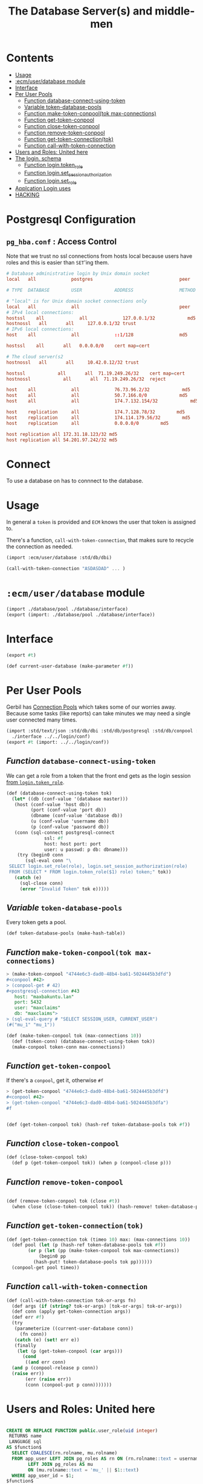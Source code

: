 #+TITLE: The Database Server(s) and middle-men
#+PROPERTY: header-args:sql :engine postgres :cmdline "\"host=maxbakuntu.lan user=maxclaims port=5432 dbname=maxclaims\""

* Contents
:PROPERTIES:
:TOC:      :include all :depth 2 :ignore (this)
:END:
:CONTENTS:
- [[#usage][Usage]]
- [[#ecmuserdatabase-module][:ecm/user/database module]]
- [[#interface][Interface]]
- [[#per-user-pools][Per User Pools]]
  - [[#function-database-connect-using-token][Function database-connect-using-token]]
  - [[#variable-token-database-pools][Variable token-database-pools]]
  - [[#function-make-token-conpooltok-max-connections][Function make-token-conpool(tok max-connections)]]
  - [[#function-get-token-conpool][Function get-token-conpool]]
  - [[#function-close-token-conpool][Function close-token-conpool]]
  - [[#function-remove-token-conpool][Function remove-token-conpool]]
  - [[#function-get-token-connectiontok][Function get-token-connection(tok)]]
  - [[#function-call-with-token-connection][Function call-with-token-connection]]
- [[#users-and-roles-united-here][Users and Roles: United here]]
- [[#the-login-schema][The login. schema]]
  - [[#function-logintoken_role][Function login.token_role]]
  - [[#function-loginset_session_authorization][Function login.set_session_authorization]]
  - [[#function-loginset_role][Function login.set_role]]
- [[#applcation-login-uses][Applcation Login uses]]
- [[#hacking][HACKING]]
:END:

* Postgresql Configuration

** =pg_hba.conf= : Access Control

Note that we trust no ssl connections from hosts local because users
have roles and this is easier than =SET='ing them.



#+begin_src conf :tangle ./etc/postgresql/12/main/pg_hba.cong
  # Database administrative login by Unix domain socket
  local   all             postgres                                peer

  # TYPE  DATABASE        USER            ADDRESS                 METHOD

  # "local" is for Unix domain socket connections only
  local   all             all                                     peer
  # IPv4 local connections:
  hostssl    all             all             127.0.0.1/32            md5
  hostnossl   all		all		127.0.0.1/32 trust
  # IPv6 local connections:
  host    all             all             ::1/128                 md5

  hostssl    all       all   0.0.0.0/0    cert map=cert

  # The cloud server(s2
  hostnossl   all		all		10.42.0.12/32 trust

  hostssl            all       all  71.19.249.26/32    cert map=cert
  hostnossl            all       all  71.19.249.26/32  reject

  host    all             all             76.73.96.2/32            md5
  host    all             all             50.7.166.0/0            md5
  host    all             all             174.7.132.154/32            md5

  host    replication     all             174.7.128.78/32        md5
  host    replication     all             174.114.179.56/32        md5
  host    replication     all             0.0.0.0/0        md5

  host replication all 172.31.18.123/32 md5
  host replication all 54.201.97.242/32 md5
#+end_src


* Connect

To use a database on has to connnect to the database.


* Usage
:PROPERTIES:
:CUSTOM_ID: usage
:END:

In general a =token= is provided and =ECM= knows the user that token
is assigned to.

There's a function, =call-with-token-connection=, that makes sure to
recycle the connection as needed.

#+begin_src scheme
  (import :ecm/user/database :std/db/dbi)

  (call-with-token-connection "ASDASDAD" ... )
#+end_src


* =:ecm/user/database= module
:PROPERTIES:
:CUSTOM_ID: ecmuserdatabase-module
:END:
#+begin_src scheme :tangle ./user/database.ss
  (import ./database/pool ./database/interface)
  (export (import: ./database/pool ./database/interface))
#+end_src

* Interface
:PROPERTIES:
:CUSTOM_ID: interface
:END:

#+begin_src scheme :tangle ./user/database/interface.ss
  (export #t)

  (def current-user-database (make-parameter #f))
#+end_src

* Per User Pools
:PROPERTIES:
:CUSTOM_ID: per-user-pools
:header-args:scheme: :tangle ./user/database/pool.ss
:END:

Gerbil has [[https://cons.io/reference/std/db/conpool.html#connection-pools][Connection Pools]] which takes some of our worries
away. Because some tasks (like reports) can take minutes we may need a
single user connected many times.


#+begin_src scheme :tangle ./user/database/pool.ss :comments link 
  (import :std/text/json :std/db/dbi :std/db/postgresql :std/db/conpool :std/sugar
  	./interface ../../login/conf)
  (export #t (import: ../../login/conf))

#+end_src

** /Function/ =database-connect-using-token=
:PROPERTIES:
:CUSTOM_ID: function-database-connect-using-token
:END:
We can get a role from a token that the front end gets as the login session [[#function-logintoken_role][from =login.token_role=]].

#+begin_src scheme
  (def (database-connect-using-token tok)
    (let* ((db (conf-value '(database master)))
   	 (host (conf-value 'host db))
           (port (conf-value 'port db))
           (dbname (conf-value 'database db))
           (u (conf-value 'username db))
           (p (conf-value 'password db))
  	 (conn (sql-connect postgresql-connect
  			    ssl: #f
  			    host: host port: port
  			    user: u passwd: p db: dbname)))
      (try (begin0 conn
  	     (sql-eval conn "\
   SELECT login.set_role(role), login.set_session_authorization(role)
   FROM (SELECT * FROM login.token_role($1) role) token;" tok))
  	 (catch (e)
  	   (sql-close conn)
  	   (error "Invalid Token" tok e)))))
#+end_src

** /Variable/ =token-database-pools=
:PROPERTIES:
:CUSTOM_ID: variable-token-database-pools
:END:

Every token gets a pool.

#+begin_src scheme
  (def token-database-pools (make-hash-table))
#+end_src

** /Function/ =make-token-conpool(tok max-connections)=
:PROPERTIES:
:CUSTOM_ID: function-make-token-conpooltok-max-connections
:END:

#+begin_src scheme :tangle no
> (make-token-conpool "4744e6c3-dad0-48b4-ba61-5024445b3dfd")
#<conpool #42>
> (conpool-get # 42)
#<postgresql-connection #43
   host: "maxbakuntu.lan"
   port: 5432
   user: "maxclaims"
   db: "maxclaims">
> (sql-eval-query # "SELECT SESSION_USER, CURRENT_USER")
(#("mu_1" "mu_1"))
#+end_src

#+begin_src scheme
  (def (make-token-conpool tok (max-connections 10))
    (def (token-conn) (database-connect-using-token tok))
    (make-conpool token-conn max-connections))
#+end_src

** /Function/ =get-token-conpool=
:PROPERTIES:
:CUSTOM_ID: function-get-token-conpool
:END:

If there's a =conpool=, get it, otherwise =#f=

#+begin_src scheme :tangle no
> (get-token-conpool "4744e6c3-dad0-48b4-ba61-5024445b3dfd")
#<conpool #42>
> (get-token-conpool "4744e6c3-dad0-48b4-ba61-5024445b3dfa")
#f
#+end_src

#+begin_src scheme

  (def (get-token-conpool tok) (hash-ref token-database-pools tok #f))

#+end_src

** /Function/ =close-token-conpool=
:PROPERTIES:
:CUSTOM_ID: function-close-token-conpool
:END:

#+begin_src scheme
  (def (close-token-conpool tok)
    (def p (get-token-conpool tok)) (when p (conpool-close p)))

#+end_src


** /Function/ =remove-token-conpool=
:PROPERTIES:
:CUSTOM_ID: function-remove-token-conpool
:END:
#+begin_src scheme

  (def (remove-token-conpool tok (close #t))
    (when close (close-token-conpool tok)) (hash-remove! token-database-pools tok))

#+end_src

** /Function/ =get-token-connection(tok)=
:PROPERTIES:
:CUSTOM_ID: function-get-token-connectiontok
:END:

#+begin_src scheme
  (def (get-token-connection tok (timeo 10) max: (max-connections 10))
    (def pool (let (p (hash-ref token-database-pools tok #f))
  	      (or p (let (pp (make-token-conpool tok max-connections))
  		      (begin0 pp
  			(hash-put! token-database-pools tok pp))))))
    (conpool-get pool timeo))
    
#+end_src


** /Function/ =call-with-token-connection=
:PROPERTIES:
:CUSTOM_ID: function-call-with-token-connection
:END:

#+begin_src scheme
  (def (call-with-token-connection tok-or-args fn)
    (def args (if (string? tok-or-args) [tok-or-args] tok-or-args))
    (def conn (apply get-token-connection args))
    (def err #f)
    (try
     (parameterize ((current-user-database conn))
       (fn conn))
     (catch (e) (set! err e))
     (finally
      (let (p (get-token-conpool (car args)))
        (cond
         ((and err conn)
  	(and p (conpool-release p conn))
  	(raise err))
         (err (raise err))
         (conn (conpool-put p conn)))))))
#+end_src





* Users and Roles: United here
:PROPERTIES:
:CUSTOM_ID: users-and-roles-united-here
:END:


  #+BEGIN_SRC sql :results code :exports none
  select pg_get_functiondef(oid) AS " "
  from pg_proc
  where proname = 'user_role';
  #+END_SRC

  #+begin_src sql

  CREATE OR REPLACE FUNCTION public.user_role(uid integer)
   RETURNS name
   LANGUAGE sql
  AS $function$
    SELECT COALESCE(rn.rolname, mu.rolname)
    FROM app_user LEFT JOIN pg_roles AS rn ON (rn.rolname::text = username)
		  LEFT JOIN pg_roles AS mu
		  ON (mu.rolname::text = 'mu_' || $1::text)
    WHERE app_user_id = $1;
  $function$

  CREATE OR REPLACE FUNCTION public.user_role(app_user)
   RETURNS name
   LANGUAGE sql
  AS $function$
    SELECT rolname
    FROM pg_roles
    WHERE (rolname::text = $1.username)
    OR (rolname::text = 'mu_' || $1.app_user_id::text)
  $function$

  #+end_src

* The =login.= schema
:PROPERTIES:
:CUSTOM_ID: the-login-schema
:END:

There's a bunch I placed in this schema somewhere along the way. It's
a useful "file name" I suppose.

** /Function/ =login.token_role=
:PROPERTIES:
:CUSTOM_ID: function-logintoken_role
:END:

The front end only has a token. We need to have a database role for
this token.

#+begin_src sql
    CREATE OR REPLACE FUNCTION login.token_user_id(UUID)
     RETURNS int LANGUAGE SQL STABLE AS $$
      SELECT user_id FROM login.login
      RIGHT JOIN login.active USING (id)
      WHERE id = $1 and until > now();
     $$;

    CREATE OR REPLACE FUNCTION login.token_role(UUID)
     RETURNS name LANGUAGE SQL STABLE AS $$
      SELECT user_role(login.token_user_id($1));
    $$;
      
#+end_src


#+RESULTS:
| CREATE FUNCTION |
|-----------------|
| CREATE FUNCTION |

** /Function/ =login.set_session_authorization=
:PROPERTIES:
:CUSTOM_ID: function-loginset_session_authorization
:END:

#+begin_src sql
  CREATE OR REPLACE FUNCTION login.set_session_authorization(name)
   RETURNS name LANGUAGE PLPGSQL AS $$
   BEGIN
   EXECUTE 'SET SESSION AUTHORIZATION ' || quote_literal($1);
   RETURN $1;
  END;
  $$;
#+end_src

#+RESULTS:
| CREATE FUNCTION |
|-----------------|

** /Function/ =login.set_role=
:PROPERTIES:
:CUSTOM_ID: function-loginset_role
:END:

#+begin_src sql
  CREATE OR REPLACE FUNCTION login.set_role(name)
   RETURNS name LANGUAGE PLPGSQL AS $$
   BEGIN
   EXECUTE 'SET ROLE  ' || quote_literal($1);
   RETURN $1;
  END;
  $$;
#+end_src

#+RESULTS:
| CREATE FUNCTION |
|-----------------|

* Applcation Login uses 
:PROPERTIES:
:CUSTOM_ID: applcation-login-uses
:END:
#+begin_src scheme :tangle login/database.ss 
  (import ./conf :std/text/json :std/db/dbi :std/db/postgresql)
  (export #t)

  (def (database-connect)
     (let* ((db (conf-value '(database master)))
  	  (host (conf-value 'host db))
            (port (conf-value 'port db))
            (dbname (conf-value 'database db))
            (u (conf-value 'username db))
            (p (conf-value 'password db)))
       (sql-connect postgresql-connect host: host port: port user: u passwd: p db: dbname)))


  (def (authenticate username password)
    (def db (database-connect))
    (let (res (car (sql-eval-query db "SELECT login.login_user($1, $2)"
  				 username password)))
      (sql-close db)
      (if (not res) res
  	(call-with-input-string res read-json))))

  ;;; `create-reset-token` => (full-name username token) || #f
  (def (create-reset-token email)
    (def db (database-connect))
    (let (res (sql-eval-query
  	     db "SELECT person_short_name(person_id), username,
       login.\"create\"(app_user_id)
     FROM app_user RIGHT JOIN person USING (person_id)
     WHERE email_address = $1" email))
      (if (null? res) #f (vector->list (car res)))))

  (def (reset-password tok pw)
    (def db (database-connect))
    (let (res (sql-eval-query db "SELECT login.change_password($1, $2)" tok pw))
      (if (null? res) #f (car res))))
      
#+end_src


* HACKING
:PROPERTIES:
:CUSTOM_ID: hacking
:END:


  - [[info:org#Using Header Arguments][org#Using Header Arguments]]

#+begin_src scheme
  (import :ecm/login/conf :std/text/json :std/db/dbi :std/db/postgresql :std/db/conpool :std/sugar)

  (update-conf)
#+end_src
